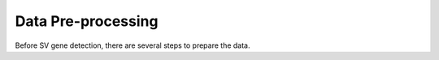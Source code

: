 Data Pre-processing
=============================

Before SV gene detection, there are several steps to prepare the data. 






